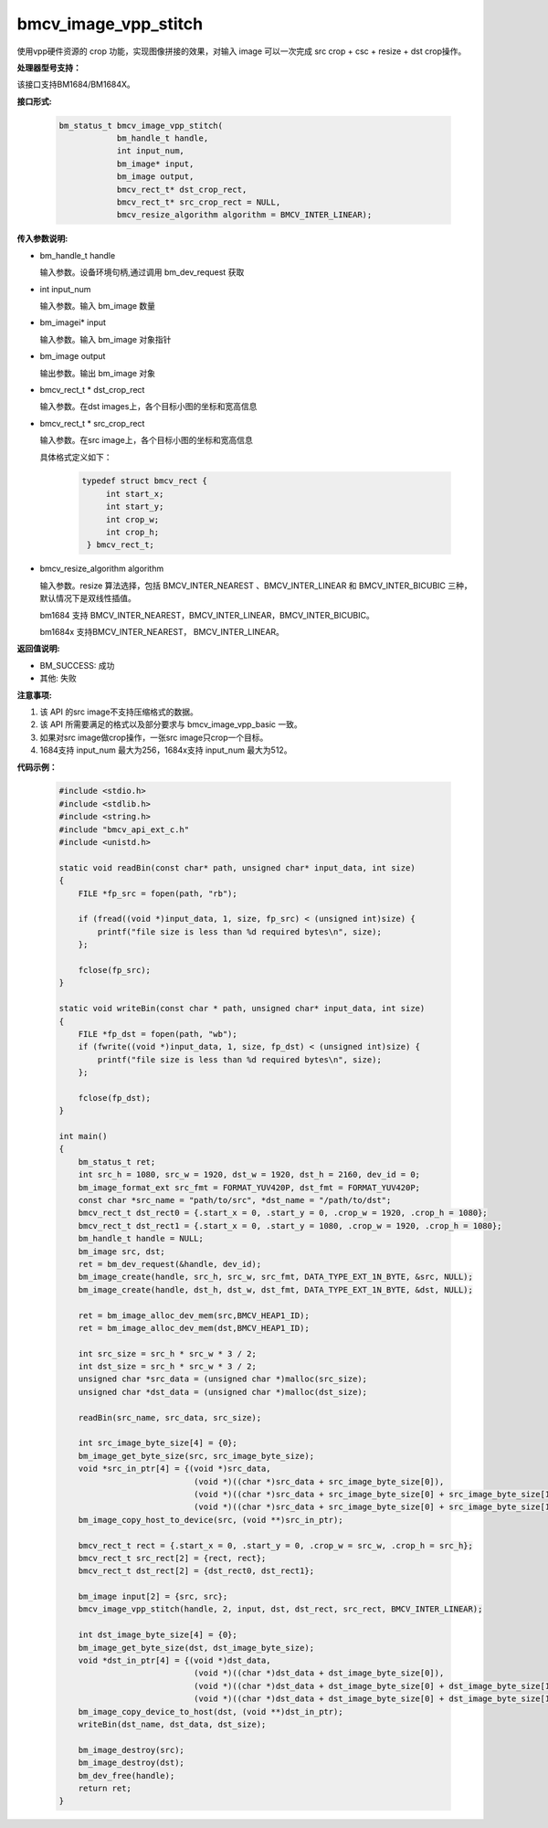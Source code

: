 bmcv_image_vpp_stitch
=====================

使用vpp硬件资源的 crop 功能，实现图像拼接的效果，对输入 image 可以一次完成 src crop + csc + resize + dst crop操作。


**处理器型号支持：**

该接口支持BM1684/BM1684X。


**接口形式:**

    .. code-block:: c

        bm_status_t bmcv_image_vpp_stitch(
                    bm_handle_t handle,
                    int input_num,
                    bm_image* input,
                    bm_image output,
                    bmcv_rect_t* dst_crop_rect,
                    bmcv_rect_t* src_crop_rect = NULL,
                    bmcv_resize_algorithm algorithm = BMCV_INTER_LINEAR);


**传入参数说明:**

* bm_handle_t handle

  输入参数。设备环境句柄,通过调用 bm_dev_request 获取

* int input_num

  输入参数。输入 bm_image 数量

* bm_imagei\* input

  输入参数。输入 bm_image 对象指针

* bm_image output

  输出参数。输出 bm_image 对象

* bmcv_rect_t \*   dst_crop_rect

  输入参数。在dst images上，各个目标小图的坐标和宽高信息

* bmcv_rect_t \*   src_crop_rect

  输入参数。在src image上，各个目标小图的坐标和宽高信息

  具体格式定义如下：

    .. code-block:: c

       typedef struct bmcv_rect {
            int start_x;
            int start_y;
            int crop_w;
            int crop_h;
        } bmcv_rect_t;


* bmcv_resize_algorithm algorithm

  输入参数。resize 算法选择，包括 BMCV_INTER_NEAREST 、BMCV_INTER_LINEAR 和 BMCV_INTER_BICUBIC 三种，默认情况下是双线性插值。

  bm1684 支持 BMCV_INTER_NEAREST，BMCV_INTER_LINEAR，BMCV_INTER_BICUBIC。

  bm1684x 支持BMCV_INTER_NEAREST， BMCV_INTER_LINEAR。


**返回值说明:**

* BM_SUCCESS: 成功

* 其他: 失败


**注意事项:**

1. 该 API 的src image不支持压缩格式的数据。

2. 该 API 所需要满足的格式以及部分要求与 bmcv_image_vpp_basic 一致。

3. 如果对src image做crop操作，一张src image只crop一个目标。

4. 1684支持 input_num 最大为256，1684x支持 input_num 最大为512。


**代码示例：**

    .. code-block:: c

        #include <stdio.h>
        #include <stdlib.h>
        #include <string.h>
        #include "bmcv_api_ext_c.h"
        #include <unistd.h>

        static void readBin(const char* path, unsigned char* input_data, int size)
        {
            FILE *fp_src = fopen(path, "rb");

            if (fread((void *)input_data, 1, size, fp_src) < (unsigned int)size) {
                printf("file size is less than %d required bytes\n", size);
            };

            fclose(fp_src);
        }

        static void writeBin(const char * path, unsigned char* input_data, int size)
        {
            FILE *fp_dst = fopen(path, "wb");
            if (fwrite((void *)input_data, 1, size, fp_dst) < (unsigned int)size) {
                printf("file size is less than %d required bytes\n", size);
            };

            fclose(fp_dst);
        }

        int main()
        {
            bm_status_t ret;
            int src_h = 1080, src_w = 1920, dst_w = 1920, dst_h = 2160, dev_id = 0;
            bm_image_format_ext src_fmt = FORMAT_YUV420P, dst_fmt = FORMAT_YUV420P;
            const char *src_name = "path/to/src", *dst_name = "/path/to/dst";
            bmcv_rect_t dst_rect0 = {.start_x = 0, .start_y = 0, .crop_w = 1920, .crop_h = 1080};
            bmcv_rect_t dst_rect1 = {.start_x = 0, .start_y = 1080, .crop_w = 1920, .crop_h = 1080};
            bm_handle_t handle = NULL;
            bm_image src, dst;
            ret = bm_dev_request(&handle, dev_id);
            bm_image_create(handle, src_h, src_w, src_fmt, DATA_TYPE_EXT_1N_BYTE, &src, NULL);
            bm_image_create(handle, dst_h, dst_w, dst_fmt, DATA_TYPE_EXT_1N_BYTE, &dst, NULL);

            ret = bm_image_alloc_dev_mem(src,BMCV_HEAP1_ID);
            ret = bm_image_alloc_dev_mem(dst,BMCV_HEAP1_ID);

            int src_size = src_h * src_w * 3 / 2;
            int dst_size = src_h * src_w * 3 / 2;
            unsigned char *src_data = (unsigned char *)malloc(src_size);
            unsigned char *dst_data = (unsigned char *)malloc(dst_size);

            readBin(src_name, src_data, src_size);

            int src_image_byte_size[4] = {0};
            bm_image_get_byte_size(src, src_image_byte_size);
            void *src_in_ptr[4] = {(void *)src_data,
                                    (void *)((char *)src_data + src_image_byte_size[0]),
                                    (void *)((char *)src_data + src_image_byte_size[0] + src_image_byte_size[1]),
                                    (void *)((char *)src_data + src_image_byte_size[0] + src_image_byte_size[1] + src_image_byte_size[2])};
            bm_image_copy_host_to_device(src, (void **)src_in_ptr);

            bmcv_rect_t rect = {.start_x = 0, .start_y = 0, .crop_w = src_w, .crop_h = src_h};
            bmcv_rect_t src_rect[2] = {rect, rect};
            bmcv_rect_t dst_rect[2] = {dst_rect0, dst_rect1};

            bm_image input[2] = {src, src};
            bmcv_image_vpp_stitch(handle, 2, input, dst, dst_rect, src_rect, BMCV_INTER_LINEAR);

            int dst_image_byte_size[4] = {0};
            bm_image_get_byte_size(dst, dst_image_byte_size);
            void *dst_in_ptr[4] = {(void *)dst_data,
                                    (void *)((char *)dst_data + dst_image_byte_size[0]),
                                    (void *)((char *)dst_data + dst_image_byte_size[0] + dst_image_byte_size[1]),
                                    (void *)((char *)dst_data + dst_image_byte_size[0] + dst_image_byte_size[1] + dst_image_byte_size[2])};
            bm_image_copy_device_to_host(dst, (void **)dst_in_ptr);
            writeBin(dst_name, dst_data, dst_size);

            bm_image_destroy(src);
            bm_image_destroy(dst);
            bm_dev_free(handle);
            return ret;
        }